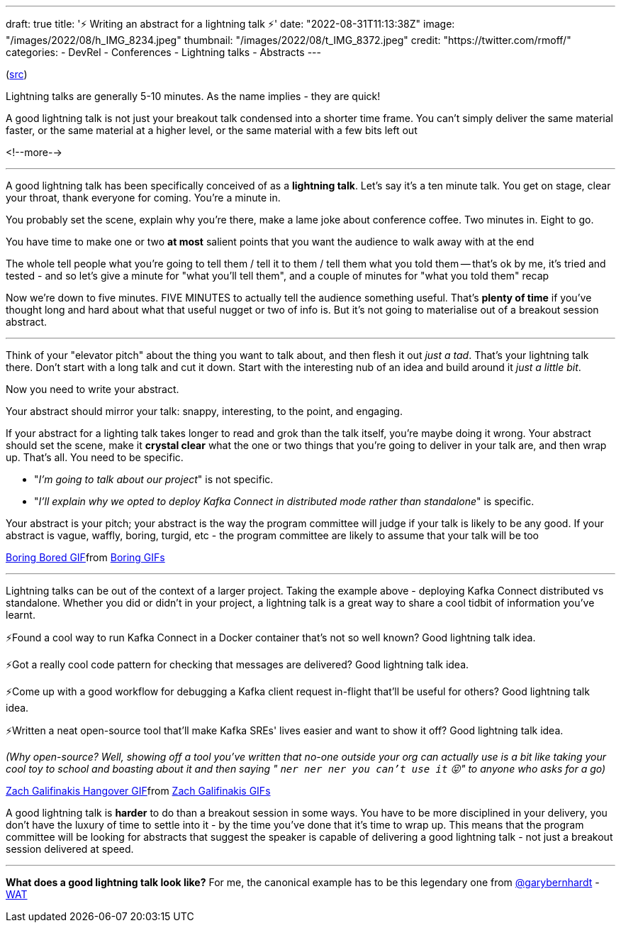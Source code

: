 ---
draft: true
title: '⚡️ Writing an abstract for a lightning talk ⚡️'
date: "2022-08-31T11:13:38Z"
image: "/images/2022/08/h_IMG_8234.jpeg"
thumbnail: "/images/2022/08/t_IMG_8372.jpeg"
credit: "https://twitter.com/rmoff/"
categories:
- DevRel
- Conferences
- Lightning talks
- Abstracts
---

:source-highlighter: rouge
:icons: font
:rouge-css: style
:rouge-style: github

(https://twitter.com/rmoff/status/1544257707049467905[src])

Lightning talks are generally 5-10 minutes. As the name implies - they are quick! 

A good lightning talk is not just your breakout talk condensed into a shorter time frame. You can't simply deliver the same material faster, or the same material at a higher level, or the same material with a few bits left out 

<!--more-->

'''

A good lightning talk has been specifically conceived of as a *lightning talk*. Let's say it's a ten minute talk. You get on stage, clear your throat, thank everyone for coming. You're a minute in. 

You probably set the scene, explain why you're there, make a lame joke about conference coffee. Two minutes in. Eight to go. 

You have time to make one or two *at most* salient points that you want the audience to walk away with at the end 

The whole tell people what you're going to tell them / tell it to them / tell them what you told them -- that's ok by me, it's tried and tested - and so let's give a minute for "what you'll tell them", and a couple of minutes for "what you told them" recap 

Now we're down to five minutes. FIVE MINUTES to actually tell the audience something useful. That's *plenty of time* if you've thought long and hard about what that useful nugget or two of info is. But it's not going to materialise out of a breakout session abstract. 

'''

Think of your "elevator pitch" about the thing you want to talk about, and then flesh it out _just a tad_. That's your lightning talk there. Don't start with a long talk and cut it down. Start with the interesting nub of an idea and build around it _just a little bit_. 

Now you need to write your abstract.

Your abstract should mirror your talk: snappy, interesting, to the point, and engaging.

If your abstract for a lighting talk takes longer to read and grok than the talk itself, you're maybe doing it wrong. Your abstract should set the scene, make it *crystal clear* what the one or two things that you're going to deliver in your talk are, and then wrap up. That's all. 
You need to be specific.

* "_I'm going to talk about our project_" is not specific.
* "_I'll explain why we opted to deploy Kafka Connect in distributed mode rather than standalone_" is specific. 

Your abstract is your pitch; your abstract is the way the program committee will judge if your talk is likely to be any good. If your abstract is vague, waffly, boring, turgid, etc - the program committee are likely to assume that your talk will be too 

+++
<div class="tenor-gif-embed" data-postid="10978886" data-share-method="host" data-aspect-ratio="1.85799" data-width="100%"><a href="https://tenor.com/view/boring-bored-yawn-ali-g-gif-10978886">Boring Bored GIF</a>from <a href="https://tenor.com/search/boring-gifs">Boring GIFs</a></div> <script type="text/javascript" async src="https://tenor.com/embed.js"></script>
+++
 
'''

Lightning talks can be out of the context of a larger project. Taking the example above - deploying Kafka Connect distributed vs standalone. Whether you did or didn't in your project, a lightning talk is a great way to share a cool tidbit of information you've learnt. 

⚡️Found a cool way to run Kafka Connect in a Docker container that's not so well known? Good lightning talk idea.

⚡️Got a really cool code pattern for checking that messages are delivered? Good lightning talk idea. 

⚡️Come up with a good workflow for debugging a Kafka client request in-flight that'll be useful for others? Good lightning talk idea.

⚡️Written a neat open-source tool that'll make Kafka SREs' lives easier and want to show it off? Good lightning talk idea. 

_(Why open-source? Well, showing off a tool you've written that no-one outside your org can actually use is a bit like taking your cool toy to school and boasting about it and then saying " `ner ner ner you can't use it` 😝" to anyone who asks for a go)_

+++
<div class="tenor-gif-embed" data-postid="13142173" data-share-method="host" data-aspect-ratio="2.40385" data-width="100%"><a href="https://tenor.com/view/zach-galifinakis-hangover-hangover-alan-alan-hairflip-gif-13142173">Zach Galifinakis Hangover GIF</a>from <a href="https://tenor.com/search/zach+galifinakis-gifs">Zach Galifinakis GIFs</a></div> <script type="text/javascript" async src="https://tenor.com/embed.js"></script>
+++

A good lightning talk is *harder* to do than a breakout session in some ways. You have to be more disciplined in your delivery, you don't have the luxury of time to settle into it - by the time you've done that it's time to wrap up. This means that the program committee will be looking for abstracts that suggest the speaker is capable of delivering a good lightning talk - not just a breakout session delivered at speed. 

'''

*What does a good lightning talk look like?* For me, the canonical example has to be this legendary one from https://twitter.com/garybernhardt[@garybernhardt] - https://www.destroyallsoftware.com/talks/wat[WAT]
